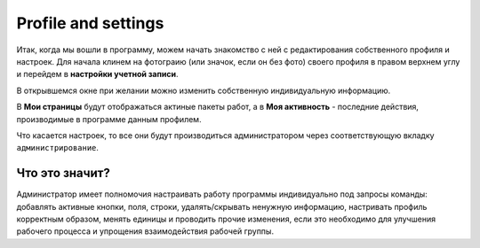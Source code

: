 Profile and settings
++++++++++++++++++++++

Итак, когда мы вошли в программу, можем начать знакомство с ней с редактирования
собственного профиля и настроек.
Для начала клинем на фотограию (или значок, если он без фото) своего профиля
в правом верхнем углу и перейдем в **настройки учетной записи**.

.. image:: /OpenProject_Description/pics/profile.png

В открывшемся окне при желании можно изменить собственную индивидуальную 
информацию. 

В **Мои страницы** будут отображаться актиные пакеты работ, а в **Моя 
активность** - последние действия, производимые в программе данным профилем.

Что касается настроек, то все они будут производиться администратором через 
соответствующую вкладку ``администрирование``.

Что  это значит?
-----------------

.. image:: /OpenProject_Description/pics/administrirovanie.png

Администратор имеет полномочия настраивать работу программы индивидуально под 
запросы команды: добавлять активные кнопки, поля, строки, удалять/скрывать 
ненужную информацию, настривать профиль корректным образом, менять единицы и
проводить прочие изменения, если это необходимо для улучшения рабочего процесса
и упрощения взаимодействия рабочей группы. 